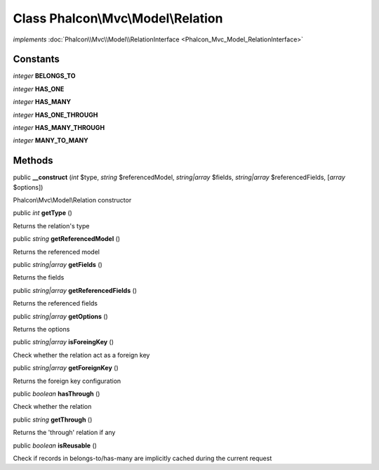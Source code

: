 Class **Phalcon\\Mvc\\Model\\Relation**
=======================================

*implements* :doc:`Phalcon\\Mvc\\Model\\RelationInterface <Phalcon_Mvc_Model_RelationInterface>`

Constants
---------

*integer* **BELONGS_TO**

*integer* **HAS_ONE**

*integer* **HAS_MANY**

*integer* **HAS_ONE_THROUGH**

*integer* **HAS_MANY_THROUGH**

*integer* **MANY_TO_MANY**

Methods
---------

public  **__construct** (*int* $type, *string* $referencedModel, *string|array* $fields, *string|array* $referencedFields, [*array* $options])

Phalcon\\Mvc\\Model\\Relation constructor



public *int*  **getType** ()

Returns the relation's type



public *string*  **getReferencedModel** ()

Returns the referenced model



public *string|array*  **getFields** ()

Returns the fields



public *string|array*  **getReferencedFields** ()

Returns the referenced fields



public *string|array*  **getOptions** ()

Returns the options



public *string|array*  **isForeingKey** ()

Check whether the relation act as a foreign key



public *string|array*  **getForeignKey** ()

Returns the foreign key configuration



public *boolean*  **hasThrough** ()

Check whether the relation



public *string*  **getThrough** ()

Returns the 'through' relation if any



public *boolean*  **isReusable** ()

Check if records in belongs-to/has-many are implicitly cached during the current request



